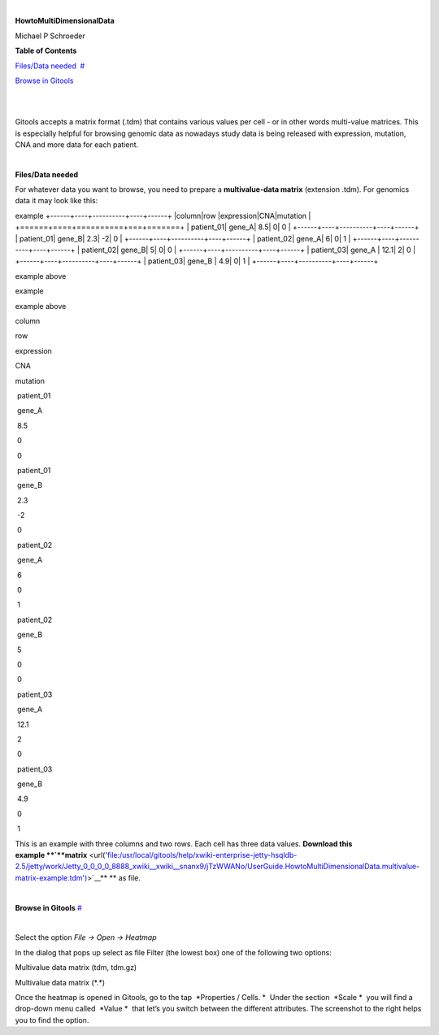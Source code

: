 | 

**HowtoMultiDimensionalData**

Michael P Schroeder



**Table of Contents**

`Files/Data needed <#N1003A>`__  `#  <#N1003A>`__

`Browse in Gitools <#N1011C>`__  

| 

| 

Gitools accepts a matrix format (.tdm) that contains various values per cell - or in other words multi-value matrices. This is especially helpful for browsing genomic data as nowadays study data is being released with expression, mutation, CNA and more data for each patient.

| 

**Files/Data needed**

For whatever data you want to browse, you need to prepare a **multivalue-data matrix** (extension .tdm). For genomics data it may look like this:

example
+------+----+----------+----+------+
|column|row |expression|CNA|mutation |
+======+====+==========+===+=======+
| patient_01| gene_A| 8.5| 0| 0 |
+------+----+----------+----+------+
| patient_01| gene_B| 2.3| -2| 0 |
+------+----+----------+----+------+
| patient_02| gene_A| 6| 0| 1 |
+------+----+----------+----+------+
| patient_02| gene_B| 5| 0| 0 |
+------+----+----------+----+------+
| patient_03| gene_A | 12.1| 2| 0 |
+------+----+----------+----+------+
| patient_03| gene_B | 4.9| 0| 1 |
+------+----+----------+----+------+

example above



example

=====  ==  =========   === ========
column row expression  CNA  mutation
----   --  ---------- ----- ---------
patient_01 gene_A 8.5 0 0 
=====  ==  =========   === ========

example above


column

row 

expression

CNA

mutation 

 patient\_01

 gene\_A

 8.5

 0

 0

 patient\_01

 gene\_B

 2.3

 -2

 0

 patient\_02

 gene\_A

 6

 0

 1

 patient\_02

 gene\_B

 5

 0

 0

 patient\_03

 gene\_A 

 12.1

 2

 0

 patient\_03

 gene\_B 

 4.9

 0

 1

This is an example with three columns and two rows. Each cell has three data values. **Download this example **\ `**matrix** <url('file:/usr/local/gitools/help/xwiki-enterprise-jetty-hsqldb-2.5/jetty/work/Jetty_0_0_0_0_8888_xwiki__xwiki__snanx9/jTzWWANo/UserGuide.HowtoMultiDimensionalData.multivalue-matrix-example.tdm')>`__\ ** ** as file.

| 

**Browse in Gitools**
`#  <#N1011C>`__

| 

Select the option *File -> Open -> Heatmap*

In the dialog that pops up select as file Filter (the lowest box) one of the following two options:

Multivalue data matrix (tdm, tdm.gz)

Multivalue data matrix (\*.\*)

Once the heatmap is opened in Gitools, go to the tap  *Properties / Cells. *  Under the section  *Scale *  you will find a drop-down menu called  *Value *  that let’s you switch between the different attributes. The screenshot to the right helps you to find the option.
